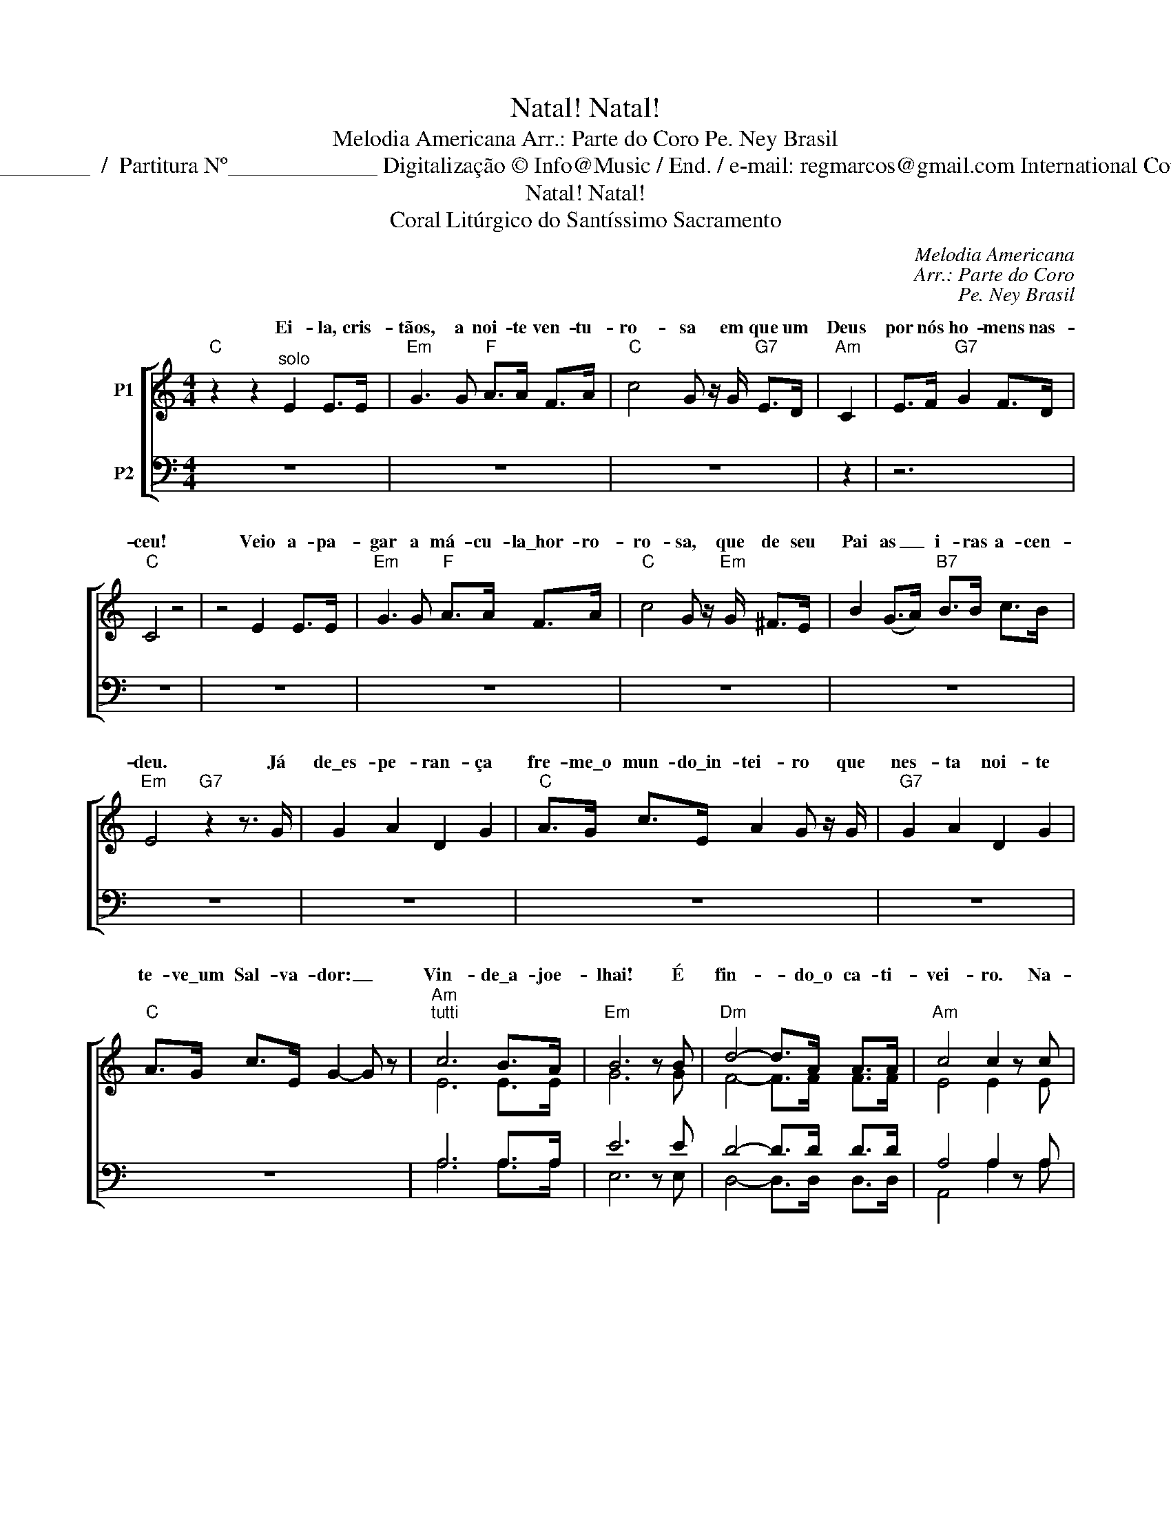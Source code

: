 X:1
T:Natal! Natal!
T:Melodia Americana Arr.: Parte do Coro Pe. Ney Brasil
T:Copyright © 2011 Copy by Marcos Venicius Domingos Pasta Nº____________  /  Partitura Nº_____________ Digitalização © Info@Music / End. / e-mail: regmarcos@gmail.com International Copyright Secured. Todos os Direitos Reservados. Usado com Permissão
T:Natal! Natal!
T:Coral Litúrgico do Santíssimo Sacramento
C:Melodia Americana
C:Arr.: Parte do Coro
C:Pe. Ney Brasil
%%score [ ( 1 2 ) ( 3 4 ) ]
L:1/8
M:4/4
K:C
V:1 treble nm="P1"
V:2 treble 
V:3 bass nm="P2"
V:4 bass 
V:1
"C" z2 z2"^solo" E2 E>E |"Em" G3 G"F" A>A F>A |"C" c4 G z/ G/"G7" E>D |"Am" C2 | E>F"G7" G2 F>D | %5
w: Ei- la, cris-|tãos, a noi- te ven- tu-|ro- sa em que um|Deus|por nós ho- mens nas-|
"C" C4 z4 | z4 E2 E>E |"Em" G3 G"F" A>A F>A |"C" c4 G z/"Em" G/ ^F>E | B2 (G>A)"B7" B>B c>B | %10
w: ceu!|Veio a- pa-|gar a má- cu- la\_hor- ro-|ro- sa, que de seu|Pai as _ i- ras a- cen-|
"Em" E4"G7" z2 z3/2 G/ | G2 A2 D2 G2 |"C" A>G c>E A2 G z/ G/ |"G7" G2 A2 D2 G2 | %14
w: deu. Já|de\_es- pe- ran- ça|fre- me\_o mun- do\_in- tei- ro que|nes- ta noi- te|
"C" A>G c>E G2- G z |"Am""^tutti" c6 B>A |"Em" B6 z B |"Dm" d4- d>A A>A |"Am" c4 c2 z c | %19
w: te- ve\_um Sal- va- dor: _|Vin- de\_a- joe-|lhai! É|fin- * do\_o ca- ti-|vei- ro. Na-|
"C/G" (e4"G7/F" d3) G |"C/E" c6"C7" B>A |"G/B" G4"C" G(G"Dm" A>)G |"C" G6"C/E" z c | %23
w: tal, _ Na-|tal! Eis _|nos- so Re- * den-|tor! Na-|
"G""G/F" d6 z G |"C""F" e6 d2 |"C/G" c4"G" B2"C/G" c>"G7"d |"C" c4 z4 |] %27
w: tal, Na-|tal, (eis)|||
V:2
 x8 | x8 | x8 | x2 | x6 | x8 | x8 | x8 | x8 | x8 | x8 | x8 | x8 | x8 | x8 | E6 E>E | G6 x G | %17
w: |||||||||||||||||
 F4- F>F F>F | E4 E2 x E | G4- G3 G | G6 E2 | D4 E(E F>)F | E6 x G | B6 x G | c4 A4 | G4 G2 G>G | %26
w: |||||||* eis|nos- so Re- den-|
 G4 x4 |] %27
w: tor!|
V:3
 z8 | z8 | z8 | z2 | z6 | z8 | z8 | z8 | z8 | z8 | z8 | z8 | z8 | z8 | z8 | A,6 A,>A, | E6 z E | %17
 D4- D>D D>D | A,4 A,2 z A, | (C4 B,3) B, | G,6 C2 | B,4 C(C D>)D | C6 z E, | G,4 G,2 z F, | %24
 (G,2 C2) F4 | E4 D2 E>F | E4 z4 |] %27
V:4
 x8 | x8 | x8 | x2 | x6 | x8 | x8 | x8 | x8 | x8 | x8 | x8 | x8 | x8 | x8 | A,6 A,>A, | E,6 x E, | %17
 D,4- D,>D, D,>D, | A,,4 A,2 x A, | (G,4 F,3) F, | E,6 C,2 | B,,4 C,(C, D,>)D, | C,6 x E, | %23
 G,4- F,2 x D, | C,4 F,4 | G,4 G,2 G,>G, | C,4 x4 |] %27

